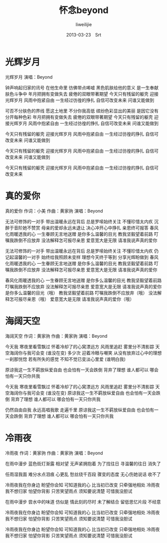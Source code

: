 #+TITLE:     怀念beyond
#+AUTHOR:    liweilijie
#+EMAIL:     liweilijie@gmail.com
#+DATE:      2013-03-23　Srt
#+DESCRIPTION: beyond　音乐　大爱
#+KEYWORDS: beyond
#+CATEGORIES: lyric
#+LANGUAGE:  en
#+OPTIONS:   H:3 num:t toc:t \n:nil @:t ::t |:t ^:{} -:t f:t *:t <:t
#+OPTIONS:   TeX:t LaTeX:t skip:nil d:nil todo:t pri:nil tags:not-in-toc
#+INFOJS_OPT: view:nil toc:nil ltoc:t mouse:underline buttons:0 path:http://orgmode.org/org-info.js
#+EXPORT_SELECT_TAGS: export
#+EXPORT_EXCLUDE_TAGS: noexport
#+LINK_UP:   /liweilijie
#+LINK_HOME: /liweilijie
#+XSLT:
#


* 光辉岁月


光辉岁月
演唱：Beyond

钟声响起归家的讯号
在他生命里
彷佛带点唏嘘
黑色肌肤给他的意义
是一生奉献 肤色斗争中
年月把拥有变做失去
疲倦的双眼带著期望
今天只有残留的躯壳
迎接光辉岁月
风雨中抱紧自由
一生经过彷徨的挣扎
自信可改变未来
问谁又能做到

可否不分肤色的界线
愿这土地里
不分你我高低
缤纷色彩显出的美丽
是因它没有
分开每种色彩
年月把拥有变做失去
疲倦的双眼带著期望
今天只有残留的躯壳
迎接光辉岁月
风雨中抱紧自由
一生经过彷徨的挣扎
自信可改变未来
问谁又能做到

今天只有残留的躯壳
迎接光辉岁月
风雨中抱紧自由
一生经过彷徨的挣扎
自信可改变未来
问谁又能做到

今天只有残留的躯壳
迎接光辉岁月
风雨中抱紧自由
一生经过彷徨的挣扎
自信可改变未来
问谁又能做到

今天只有残留的躯壳
迎接光辉岁月
风雨中抱紧自由
一生经过彷徨的挣扎
自信可改变未来




* 真的爱你

真的爱你
作词：小美 作曲：黄家驹
演唱：Beyond

无法可修饰的一对手
带出温暖永远在背后
总是罗嗦始终关注
不懂珍惜太内疚
沉醉于音阶她不赞赏
母亲的爱却永远未退让
决心冲开心中挣扎
亲恩终可报答
春风化雨暖透我的心
一生眷顾无言地送赠
是你多么温馨的目光
教我坚毅望着前路
叮嘱我跌倒不应放弃
没法解释怎可报尽亲恩
爱意宽大是无限
请准我说声真的爱你

无法可修饰的一对手
带出温暖永远在背后
总是罗嗦始终关注
不懂珍惜太内疚
仍记起温馨的一对手
始终给我照顾未变样
理想今天终于等到
分享光辉盼做到
春风化雨暖透我的心
一生眷顾无言地送赠
是你多么温馨的目光
教我坚毅望着前路
叮嘱我跌倒不应放弃
没法解释怎可报尽亲恩
爱意宽大是无限
请准我说声真的爱你

春风化雨暖透我的心
一生眷顾无言地送赠
是你多么温馨的目光
教我坚毅望着前路
叮嘱我跌倒不应放弃
没法解释怎可报尽亲恩
爱意宽大是无限
请准我说声真的爱你
是你多么温馨的目光（哦）
教我坚毅望着前路
叮嘱我跌倒不应放弃（哦）
没法解释怎可报尽亲恩（哦）
爱意宽大是无限
请准我说声真的爱你（哦）


* 海阔天空


海阔天空
作词：黄家驹  作曲：黄家驹
演唱：Beyond

今天我 寒夜里看雪飘过
怀着冷却了的心窝漂远方
风雨里追赶 雾里分不清影踪
天空海阔你与我可会变 (谁没在变)
多少次 迎着冷眼与嘲笑
从没有放弃过心中的理想
一刹那恍惚 若有所失的感觉
不知不觉已变淡心里爱 (谁明白我)

原谅我这一生不羁放纵爱自由
也会怕有一天会跌倒
背弃了理想 谁人都可以
哪会怕有一天只你共我

今天我 寒夜里看雪飘过
怀着冷却了的心窝漂远方
风雨里追赶 雾里分不清影踪
天空海阔你与我可会变 (谁没在变)
原谅我这一生不羁放纵爱自由
也会怕有一天会跌倒
背弃了理想 谁人都可以
哪会怕有一天只你共我

仍然自由自我
永远高唱我歌 走遍千里
原谅我这一生不羁放纵爱自由
也会怕有一天会跌倒
背弃了理想 谁人都可以
哪会怕有一天只你共我



* 冷雨夜

冷雨夜
作词：黄家驹   作曲：黄家驹
演唱：Beyond

在雨中漫步 蓝色街灯渐露
相对望 无声紧拥抱着
为了找往日 寻温馨的往日
消失了

任雨湿我面 难分水点泪痕
心更乱 愁丝绕千百段
骤变的态度 无心伤她说话
收不了

冷雨夜我在你身边 盼望你会知
可知道我的心 比当初已改变
只牵强地相处
冷雨夜我不想归家 怕望你背影
只苦笑望雨点 须知要说清楚
可惜我没胆试

在雨中漫步 尝水中的味道
仿似是 情此刻的尽时
未了解结合 留低思忆片段
不经意

冷雨夜我在你身边 盼望你会知
可知道我的心 比当初已改变
只牵强地相处
冷雨夜我不想归家 怕望你背影
只苦笑望雨点 须知要说清楚
可惜我没胆试

冷雨夜我在你身边 盼望你会知
可知道我的心 比当初已改变
只牵强地相处
冷雨夜我不想归家 怕望你背影
只苦笑望雨点 须知要说清楚
可惜我没胆试

